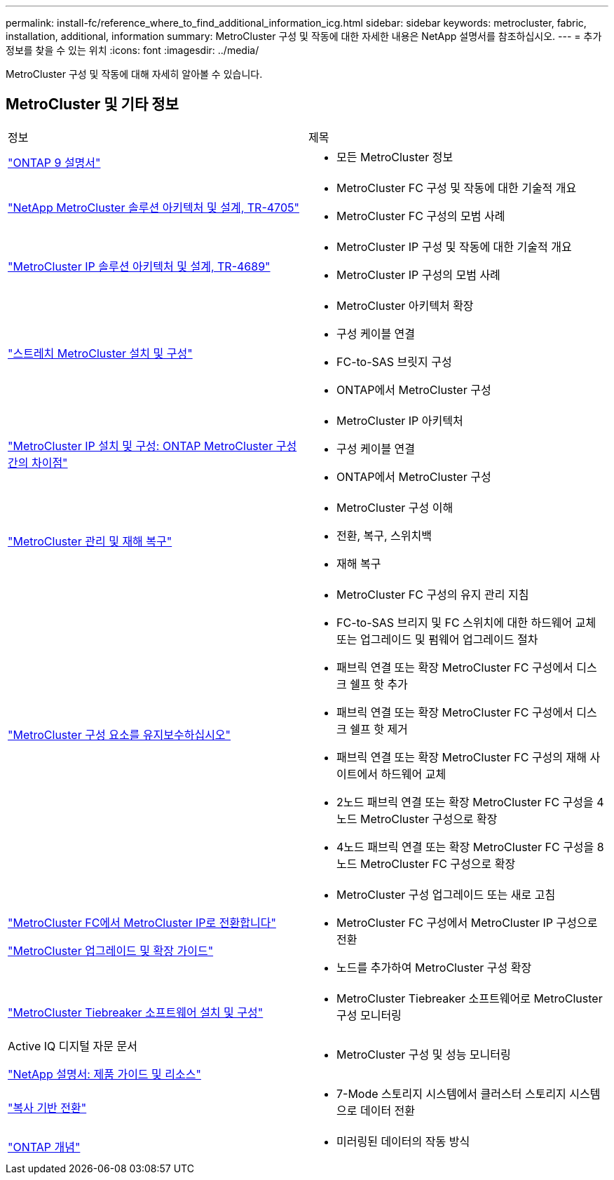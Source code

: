 ---
permalink: install-fc/reference_where_to_find_additional_information_icg.html 
sidebar: sidebar 
keywords: metrocluster, fabric, installation, additional, information 
summary: MetroCluster 구성 및 작동에 대한 자세한 내용은 NetApp 설명서를 참조하십시오. 
---
= 추가 정보를 찾을 수 있는 위치
:icons: font
:imagesdir: ../media/


[role="lead"]
MetroCluster 구성 및 작동에 대해 자세히 알아볼 수 있습니다.



== MetroCluster 및 기타 정보

|===


| 정보 | 제목 


 a| 
https://docs.netapp.com/us-en/ontap/index.html["ONTAP 9 설명서"^]
 a| 
* 모든 MetroCluster 정보




| https://www.netapp.com/pdf.html?item=/media/13480-tr4705.pdf["NetApp MetroCluster 솔루션 아키텍처 및 설계, TR-4705"^]  a| 
* MetroCluster FC 구성 및 작동에 대한 기술적 개요
* MetroCluster FC 구성의 모범 사례




| https://www.netapp.com/pdf.html?item=/media/13481-tr4689.pdf["MetroCluster IP 솔루션 아키텍처 및 설계, TR-4689"^]  a| 
* MetroCluster IP 구성 및 작동에 대한 기술적 개요
* MetroCluster IP 구성의 모범 사례




 a| 
https://docs.netapp.com/us-en/ontap-metrocluster/install-stretch/concept_considerations_differences.html["스트레치 MetroCluster 설치 및 구성"]
 a| 
* MetroCluster 아키텍처 확장
* 구성 케이블 연결
* FC-to-SAS 브릿지 구성
* ONTAP에서 MetroCluster 구성




 a| 
https://docs.netapp.com/us-en/ontap-metrocluster/install-ip/concept_considerations_differences.html["MetroCluster IP 설치 및 구성: ONTAP MetroCluster 구성 간의 차이점"]
 a| 
* MetroCluster IP 아키텍처
* 구성 케이블 연결
* ONTAP에서 MetroCluster 구성




 a| 
https://docs.netapp.com/us-en/ontap-metrocluster/manage/index.html["MetroCluster 관리 및 재해 복구"]
 a| 
* MetroCluster 구성 이해
* 전환, 복구, 스위치백
* 재해 복구




 a| 
https://docs.netapp.com/us-en/ontap-metrocluster/maintain/index.html["MetroCluster 구성 요소를 유지보수하십시오"]
 a| 
* MetroCluster FC 구성의 유지 관리 지침
* FC-to-SAS 브리지 및 FC 스위치에 대한 하드웨어 교체 또는 업그레이드 및 펌웨어 업그레이드 절차
* 패브릭 연결 또는 확장 MetroCluster FC 구성에서 디스크 쉘프 핫 추가
* 패브릭 연결 또는 확장 MetroCluster FC 구성에서 디스크 쉘프 핫 제거
* 패브릭 연결 또는 확장 MetroCluster FC 구성의 재해 사이트에서 하드웨어 교체
* 2노드 패브릭 연결 또는 확장 MetroCluster FC 구성을 4노드 MetroCluster 구성으로 확장
* 4노드 패브릭 연결 또는 확장 MetroCluster FC 구성을 8노드 MetroCluster FC 구성으로 확장




 a| 
https://docs.netapp.com/us-en/ontap-metrocluster/transition/concept_choosing_your_transition_procedure_mcc_transition.html["MetroCluster FC에서 MetroCluster IP로 전환합니다"]

https://docs.netapp.com/us-en/ontap-metrocluster/upgrade/concept_choosing_an_upgrade_method_mcc.html["MetroCluster 업그레이드 및 확장 가이드"]
 a| 
* MetroCluster 구성 업그레이드 또는 새로 고침
* MetroCluster FC 구성에서 MetroCluster IP 구성으로 전환
* 노드를 추가하여 MetroCluster 구성 확장




 a| 
https://docs.netapp.com/ontap-9/topic/com.netapp.doc.hw-metrocluster-tiebreaker/home.html["MetroCluster Tiebreaker 소프트웨어 설치 및 구성"]
 a| 
* MetroCluster Tiebreaker 소프트웨어로 MetroCluster 구성 모니터링




 a| 
Active IQ 디지털 자문 문서

https://www.netapp.com/support-and-training/documentation/["NetApp 설명서: 제품 가이드 및 리소스"^]
 a| 
* MetroCluster 구성 및 성능 모니터링




 a| 
https://docs.netapp.com/us-en/ontap-7mode-transition/copy-based/index.html["복사 기반 전환"^]
 a| 
* 7-Mode 스토리지 시스템에서 클러스터 스토리지 시스템으로 데이터 전환




 a| 
https://docs.netapp.com/ontap-9/topic/com.netapp.doc.dot-cm-concepts/home.html["ONTAP 개념"^]
 a| 
* 미러링된 데이터의 작동 방식


|===